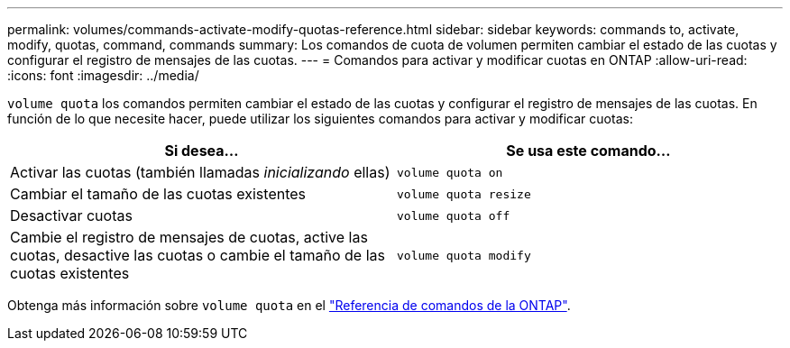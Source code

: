 ---
permalink: volumes/commands-activate-modify-quotas-reference.html 
sidebar: sidebar 
keywords: commands to, activate, modify, quotas, command, commands 
summary: Los comandos de cuota de volumen permiten cambiar el estado de las cuotas y configurar el registro de mensajes de las cuotas. 
---
= Comandos para activar y modificar cuotas en ONTAP
:allow-uri-read: 
:icons: font
:imagesdir: ../media/


[role="lead"]
`volume quota` los comandos permiten cambiar el estado de las cuotas y configurar el registro de mensajes de las cuotas. En función de lo que necesite hacer, puede utilizar los siguientes comandos para activar y modificar cuotas:

[cols="2*"]
|===
| Si desea... | Se usa este comando... 


 a| 
Activar las cuotas (también llamadas _inicializando_ ellas)
 a| 
`volume quota on`



 a| 
Cambiar el tamaño de las cuotas existentes
 a| 
`volume quota resize`



 a| 
Desactivar cuotas
 a| 
`volume quota off`



 a| 
Cambie el registro de mensajes de cuotas, active las cuotas, desactive las cuotas o cambie el tamaño de las cuotas existentes
 a| 
`volume quota modify`

|===
Obtenga más información sobre `volume quota` en el link:https://docs.netapp.com/us-en/ontap-cli/search.html?q=volume+quota["Referencia de comandos de la ONTAP"^].
